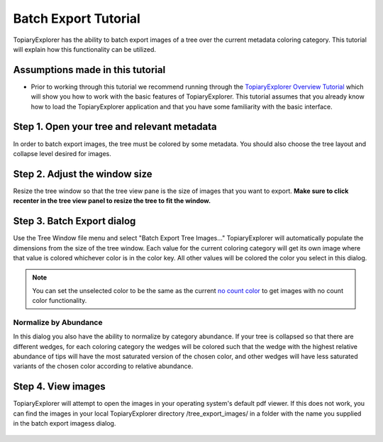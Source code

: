 .. _batch_tutorial:

*********************
Batch Export Tutorial
*********************
TopiaryExplorer has the ability to batch export images of a tree over the current metadata coloring category. This tutorial will explain how this functionality can be utilized.

Assumptions made in this tutorial
=================================

* Prior to working through this tutorial we recommend running through the `TopiaryExplorer Overview Tutorial <./quickstart.html>`_ which will show you how to work with the basic features of TopiaryExplorer. This tutorial assumes that you already know how to load the TopiaryExplorer application and that you have some familiarity with the basic interface.


Step 1. Open your tree and relevant metadata
============================================
In order to batch export images, the tree must be colored by some metadata. You should also choose the tree layout and collapse level desired for images.

.. figure::  _images/tree_colored_wkey.png
   :align:   center

Step 2. Adjust the window size
==============================
Resize the tree window so that the tree view pane is the size of images that you want to export. **Make sure to click recenter in the tree view panel to resize the tree to fit the window.**

.. figure::  _images/small_window.png
   :align:   center

Step 3. Batch Export dialog
===========================
Use the Tree Window file menu and select "Batch Export Tree Images..." TopiaryExplorer will automatically populate the dimensions from the size of the tree window. Each value for the current coloring category will get its own image where that value is colored whichever color is in the color key. All other values will be colored the color you select in this dialog.

.. figure::  _images/thumbnail_dialog.png
   :align:   center

.. note:: You can set the unselected color to be the same as the current `no count color <./branch_panel.html#no-count-color>`_ to get images with no count color functionality.

Normalize by Abundance
----------------------
In this dialog you also have the ability to normalize by category abundance. If your tree is collapsed so that there are different wedges, for each coloring category the wedges will be colored such that the wedge with the highest relative abundance of tips will have the most saturated version of the chosen color, and other wedges will have less saturated variants of the chosen color according to relative abundance.

Step 4. View images
===================
TopiaryExplorer will attempt to open the images in your operating system's default pdf viewer. If this does not work, you can find the images in your local TopiaryExplorer directory /tree_export_images/ in a folder with the name you supplied in the batch export imagess dialog.

.. figure::  _images/thumbnails.png
   :align:   center
